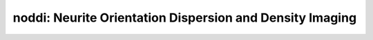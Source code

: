 noddi:   Neurite Orientation Dispersion and Density Imaging
===========================================================

.. raw:: html

   
   <style type="text/css">
   .content { font-size:1.0em; line-height:140%; padding: 20px; }
   .content p { padding:0px; margin:0px 0px 20px; }
   .content img { padding:0px; margin:0px 0px 20px; border:none; }
   .content p img, pre img, tt img, li img, h1 img, h2 img { margin-bottom:0px; }
   .content ul { padding:0px; margin:0px 0px 20px 23px; list-style:square; }
   .content ul li { padding:0px; margin:0px 0px 7px 0px; }
   .content ul li ul { padding:5px 0px 0px; margin:0px 0px 7px 23px; }
   .content ul li ol li { list-style:decimal; }
   .content ol { padding:0px; margin:0px 0px 20px 0px; list-style:decimal; }
   .content ol li { padding:0px; margin:0px 0px 7px 23px; list-style-type:decimal; }
   .content ol li ol { padding:5px 0px 0px; margin:0px 0px 7px 0px; }
   .content ol li ol li { list-style-type:lower-alpha; }
   .content ol li ul { padding-top:7px; }
   .content ol li ul li { list-style:square; }
   .content pre, code { font-size:11px; }
   .content tt { font-size: 1.0em; }
   .content pre { margin:0px 0px 20px; }
   .content pre.codeinput { padding:10px; border:1px solid #d3d3d3; background:#f7f7f7; overflow-x:scroll}
   .content pre.codeoutput { padding:10px 11px; margin:0px 0px 20px; color:#4c4c4c; white-space: pre-wrap; white-space: -moz-pre-wrap; white-space: -pre-wrap; white-space: -o-pre-wrap; word -wrap: break-word;}
   .content pre.error { color:red; }
   .content @media print { pre.codeinput, pre.codeoutput { word-wrap:break-word; width:100%; } }
   .content span.keyword { color:#0000FF }
   .content span.comment { color:#228B22 }
   .content span.string { color:#A020F0 }
   .content span.untermstring { color:#B20000 }
   .content span.syscmd { color:#B28C00 }
   .content .footer { width:auto; padding:10px 0px; margin:25px 0px 0px; border-top:1px dotted #878787; font-size:0.8em; line-height:140%; font-style:italic; color:#878787; text-align:left; float:none; }
   .content .footer p { margin:0px; }
   .content .footer a { color:#878787; }
   .content .footer a:hover { color:#878787; text-decoration:underline; }
   .content .footer a:visited { color:#878787; }
   .content table th { padding:7px 5px; text-align:left; vertical-align:middle; border: 1px solid #d6d4d4; font-weight:bold; }
   .content table td { padding:7px 5px; text-align:left; vertical-align:top; border:1px solid #d6d4d4; }
   ::-webkit-scrollbar {
       -webkit-appearance: none;
       width: 4px;
       height: 5px;
      }
   
      ::-webkit-scrollbar-thumb {
       border-radius: 5px;
       background-color: rgba(0,0,0,.5);
       -webkit-box-shadow: 0 0 1px rgba(255,255,255,.5);
      }
   </style><div class="content"><h2 >Contents</h2><div ><ul ><li ><a href="#2">I- DESCRIPTION</a></li><li ><a href="#3">II- INITIALIZE MODEL OBJECT</a></li><li ><a href="#4">A- CREATE MODEL OBJECT</a></li><li ><a href="#5">B- MODIFY OPTIONS</a></li><li ><a href="#6">C- LOAD PROTOCOL</a></li><li ><a href="#7">III- FIT EXPERIMENTAL DATASET</a></li><li ><a href="#8">A- LOAD EXPERIMENTAL DATA</a></li><li ><a href="#9">B- FIT DATASET</a></li><li ><a href="#10">C- SHOW FITTING RESULTS</a></li><li ><a href="#11">IV- SAVE MAPS AND OBJECT</a></li><li ><a href="#12">V- SIMULATIONS</a></li><li ><a href="#13">A- Single Voxel Curve</a></li><li ><a href="#14">B- Sensitivity Analysis</a></li></ul></div><pre class="codeinput"><span class="comment">% This m-file has been automatically generated.</span>
   <span class="comment">% Command Line Interface (CLI) is well-suited for automatization</span>
   <span class="comment">% purposes and Octave.</span>
   <span class="comment">%</span>
   <span class="comment">% Please execute this m-file section by section to get familiar with batch</span>
   <span class="comment">% processing for noddi on CLI.</span>
   <span class="comment">%</span>
   <span class="comment">% Demo files are downloaded into noddi_data folder.</span>
   <span class="comment">%</span>
   <span class="comment">%</span>
   <span class="comment">% Written by: Agah Karakuzu, 2017</span>
   <span class="comment">% =========================================================================</span>
   </pre><h2 id="2">I- DESCRIPTION</h2><pre class="codeinput">qMRinfo(<span class="string">'noddi'</span>); <span class="comment">% Display help</span>
   </pre><pre class="codeoutput">  noddi:   Neurite Orientation Dispersion and Density Imaging
              Three-compartment model for fitting multi-shell DWI
    a href="matlab: figure, imshow noddi.png ;"Pulse Sequence Diagram/a
               
     ASSUMPTIONS:
       Neuronal fibers model:
         geometry                          sticks (Dperp = 0)
         Orientation dispersion            YES (Watson distribution). Note that NODDI is more robust to
                                                                       crossing fibers that DTI  (Campbell, NIMG 2017)
    
         Permeability                      NO
       Diffusion properties:
         intra-axonal                      totally restricted
           diffusion coefficient (Dr)      fixed by default.
         extra-axonal                      Tortuosity model. Parallel diffusivity is equal to
                                             intra-diffusivity.Perpendicular diffusivity is 
                                             proportional to fiber density
           diffusion coefficient (Dh)      Constant
    
     Inputs:
       DiffusionData       4D diffusion weighted dataset
       (Mask)               Binary mask to accelerate the fitting (OPTIONAL)
    
     Outputs:
       di                  Diffusion coefficient in the restricted compartment.
       ficvf               Fraction of water in the restricted compartment.
       fiso                Fraction of water in the isotropic compartment (e.g. CSF/Veins)
       fr                  Fraction of restricted water in the entire voxel (e.g. intra-cellular volume fraction)
                            fr = ficvf*(1-fiso)
       diso (fixed)        diffusion coefficient of the isotropic compartment (CSF)
       kappa               Orientation dispersion index                               
       b0                  Signal at b=0
       theta               angle of the fibers
       phi                 angle of the fibers
    
     Protocol:
       Multi-shell diffusion-weighted acquisition
        at least 2 non-zeros bvalues
        at least 5 b=0 (used to compute noise standard deviation
    
       DiffusionData       Array [NbVol x 7]
         Gx                Diffusion Gradient x
         Gy                Diffusion Gradient y
         Gz                Diffusion Gradient z
         Gnorm (T/m)         Diffusion gradient magnitude
         Delta (s)         Diffusion separation
         delta (s)         Diffusion duration
         TE (s)            Echo time
    
     Options:
       Model               Model part of NODDI. 
                             Available models are:
                               -WatsonSHStickTortIsoVIsoDot_B0 is a four model compartment used for ex-vivo datasets
    
     Example of command line usage (see also a href="matlab: showdemo noddi_batch"showdemo noddi_batch/a):
       For more examples: a href="matlab: qMRusage(noddi);"qMRusage(noddi)/a
    
     Author: Tanguy Duval
    
     References:
       Please cite the following if you use this module:
         Zhang, H., Schneider, T., Wheeler-Kingshott, C.A., Alexander, D.C., 2012. NODDI: practical in vivo neurite orientation dispersion and density imaging of the human brain. Neuroimage 61, 1000?1016.
       In addition to citing the package:
         Cabana J-F, Gu Y, Boudreau M, Levesque IR, Atchia Y, Sled JG, Narayanan S, Arnold DL, Pike GB, Cohen-Adad J, Duval T, Vuong M-T and Stikov N. (2016), Quantitative magnetization transfer imaging made easy with qMTLab: Software for data simulation, analysis, and visualization. Concepts Magn. Reson.. doi: 10.1002/cmr.a.21357
   
       Reference page in Doc Center
          doc noddi
   
   
   </pre><h2 id="3">II- INITIALIZE MODEL OBJECT</h2><p >-------------------------------------------------------------------------</p><h2 id="4">A- CREATE MODEL OBJECT</h2><p >-------------------------------------------------------------------------</p><pre class="codeinput">Model = noddi;
   
   <span class="comment">% -------------------------------------------------------------------------</span>
   </pre><h2 id="5">B- MODIFY OPTIONS</h2><pre >         |- This section will pop-up the options GUI. Close window to continue.
            |- Octave is not GUI compatible. Modify Model.options directly.
   -------------------------------------------------------------------------</pre><pre class="codeinput">Model = Custom_OptionsGUI(Model); <span class="comment">% You need to close GUI to move on.</span>
   
   
   <span class="comment">% -------------------------------------------------------------------------</span>
   </pre><img src="_static/noddi_batch_01.png" vspace="5" hspace="5" alt=""> <h2 id="6">C- LOAD PROTOCOL</h2><pre class="language-matlab">	   |- Respective command <span class="string">lines</span> <span class="string">appear</span> <span class="string">if</span> <span class="string">required</span> <span class="string">by</span> <span class="string">noddi.</span>
   -------------------------------------------------------------------------
   </pre><pre class="codeinput"><span class="comment">% noddi object needs 1 protocol field(s) to be assigned:</span>
   
   
   <span class="comment">% DiffusionData</span>
   <span class="comment">% --------------</span>
   <span class="comment">% Gx is a vector of [109X1]</span>
   Gx = [0.0000; 0.0000; 0.6528; -0.3734; 0.6595; 0.4251; 0.9307; 0.2346; -0.5629; -0.1656; -0.9726; -0.0150; 0.1463; -0.2313; 0.7377; -0.7661; -0.1051; 0.0000; 0.3909; 0.1496; -0.9334; 0.1903; -0.7039; -0.5217; 0.9662; -0.3714; -0.7828; 0.8305; -0.3302; -0.2348; 0.0253; -0.5469; 0.7053; 0.0000; 0.3198; 0.7962; 0.8699; 0.6890; -0.9299; 0.0387; 0.3218; 0.3582; 0.8944; 0.4384; -0.3516; -0.1507; -0.5361; 0.5114; -0.0808; 0.0000; -0.0261; -0.4804; -0.8220; -0.3674; -0.8059; 0.9937; -0.9844; -0.4309; 0.1316; -0.0096; 0.6996; -0.6609; 0.8179; -0.7977; 0.4352; 0.0000; 0.3330; 0.5147; -0.8173; -0.5177; -0.0540; 0.0108; -0.0691; 0.8929; 0.6656; 0.3998; 0.2992; -0.6774; -0.3221; 0.5112; -0.1681; 0.0000; 0.8415; 0.2496; 0.6320; 0.1861; 0.4758; 0.7481; 0.9338; 0.6610; 0.6125; 0.6137; 0.6817; 0.0996; -0.9739; 0.8386; 0.2920; 0.0000; -0.7056; -0.2181; -0.6203; 0.0020; -0.1074; 0.2822; 0.4012; 0.5307; 0.5323; 0.9651; 0.0000];
   <span class="comment">% Gy is a vector of [109X1]</span>
   Gy = [0.0000; 0.0000; -0.6550; 0.1688; 0.7394; 0.0347; 0.0616; -0.8169; -0.0797; -0.8647; 0.0079; 0.9886; 0.7658; -0.5711; 0.5254; 0.5946; -0.9930; 0.0000; -0.4079; -0.3372; -0.2009; 0.7622; -0.4547; 0.4241; -0.2577; 0.9198; 0.6149; -0.2333; -0.8437; -0.5578; 0.1522; -0.7771; 0.6419; 0.0000; -0.6674; -0.0672; -0.1770; 0.4593; 0.3590; 0.4492; 0.4365; 0.2082; 0.4341; -0.8638; 0.8508; 0.5115; 0.3158; -0.7514; 0.9207; 0.0000; -0.9526; -0.8692; 0.3566; -0.3033; -0.5619; -0.0273; -0.1502; -0.9023; 0.1687; -0.1114; -0.7110; -0.2140; -0.3778; -0.1210; 0.6742; 0.0000; -0.5741; -0.6575; -0.5127; 0.4818; 0.5946; -0.8315; -0.7675; 0.2597; 0.3549; -0.8171; -0.0563; -0.1344; 0.2540; 0.6731; -0.9515; 0.0000; -0.4352; 0.9109; -0.0796; -0.9773; -0.8795; 0.6348; -0.2954; -0.0966; -0.4925; -0.1628; -0.4899; 0.3862; -0.2261; 0.5426; 0.9388; 0.0000; 0.1116; 0.9406; 0.7701; 0.3742; -0.4286; -0.6551; 0.7562; 0.4305; 0.4358; -0.2538; 0.0000];
   <span class="comment">% Gz is a vector of [109X1]</span>
   Gz = [0.0000; 0.0000; 0.3807; 0.9122; 0.1356; -0.9045; 0.3607; -0.5270; -0.8227; 0.4743; 0.2325; -0.1496; -0.6262; -0.7876; -0.4240; 0.2441; 0.0536; 0.0000; 0.8251; 0.9295; -0.2972; 0.6187; 0.5456; 0.7403; -0.0065; -0.1266; 0.0958; 0.5057; -0.4233; 0.7961; 0.9880; 0.3116; 0.3009; 0.0000; 0.6726; -0.6012; -0.4604; 0.5607; -0.0796; 0.8926; -0.8402; 0.9101; -0.1075; -0.2483; 0.3905; 0.8460; -0.7829; 0.4170; -0.3819; 0.0000; -0.3031; 0.1170; 0.4439; -0.8792; -0.1865; 0.1090; 0.0921; 0.0165; -0.9768; 0.9937; 0.0714; 0.7193; 0.4339; -0.5907; -0.5967; 0.0000; -0.7480; -0.5502; -0.2629; -0.7070; -0.8022; 0.5555; -0.6373; -0.3679; 0.6565; 0.4153; 0.9525; 0.7233; 0.9120; 0.5345; -0.2576; 0.0000; 0.3202; -0.3285; -0.7708; -0.1011; 0.0065; -0.1930; -0.2018; 0.7442; 0.6183; -0.7725; -0.5434; 0.9170; -0.0219; -0.0485; 0.1827; 0.0000; -0.6998; 0.2600; 0.1488; 0.9274; 0.8971; -0.7009; -0.5169; 0.7301; -0.7258; 0.0647; 0.0000];
   <span class="comment">% Gnorm is a vector of [109X1]</span>
   Gnorm = [0.0000; 0.0000; 0.0800; 0.0566; 0.0800; 0.0800; 0.0566; 0.0800; 0.0800; 0.0310; 0.0800; 0.0566; 0.0800; 0.0800; 0.0566; 0.0800; 0.0800; 0.0000; 0.0566; 0.0800; 0.0800; 0.0566; 0.0800; 0.0800; 0.0310; 0.0800; 0.0566; 0.0800; 0.0800; 0.0566; 0.0800; 0.0800; 0.0566; 0.0000; 0.0800; 0.0800; 0.0566; 0.0800; 0.0800; 0.0310; 0.0800; 0.0566; 0.0800; 0.0800; 0.0566; 0.0800; 0.0800; 0.0566; 0.0800; 0.0000; 0.0800; 0.0566; 0.0800; 0.0800; 0.0310; 0.0800; 0.0566; 0.0800; 0.0800; 0.0566; 0.0800; 0.0800; 0.0566; 0.0800; 0.0800; 0.0000; 0.0566; 0.0800; 0.0800; 0.0310; 0.0800; 0.0566; 0.0800; 0.0800; 0.0566; 0.0800; 0.0800; 0.0566; 0.0800; 0.0800; 0.0566; 0.0000; 0.0800; 0.0800; 0.0310; 0.0800; 0.0566; 0.0800; 0.0800; 0.0566; 0.0800; 0.0800; 0.0566; 0.0800; 0.0800; 0.0566; 0.0800; 0.0000; 0.0800; 0.0310; 0.0800; 0.0566; 0.0800; 0.0800; 0.0566; 0.0800; 0.0800; 0.0566; 0.0000];
   <span class="comment">% Delta is a vector of [109X1]</span>
   Delta = [0.0308; 0.0308; 0.0308; 0.0308; 0.0308; 0.0308; 0.0308; 0.0308; 0.0308; 0.0308; 0.0308; 0.0308; 0.0308; 0.0308; 0.0308; 0.0308; 0.0308; 0.0308; 0.0308; 0.0308; 0.0308; 0.0308; 0.0308; 0.0308; 0.0308; 0.0308; 0.0308; 0.0308; 0.0308; 0.0308; 0.0308; 0.0308; 0.0308; 0.0308; 0.0308; 0.0308; 0.0308; 0.0308; 0.0308; 0.0308; 0.0308; 0.0308; 0.0308; 0.0308; 0.0308; 0.0308; 0.0308; 0.0308; 0.0308; 0.0308; 0.0308; 0.0308; 0.0308; 0.0308; 0.0308; 0.0308; 0.0308; 0.0308; 0.0308; 0.0308; 0.0308; 0.0308; 0.0308; 0.0308; 0.0308; 0.0308; 0.0308; 0.0308; 0.0308; 0.0308; 0.0308; 0.0308; 0.0308; 0.0308; 0.0308; 0.0308; 0.0308; 0.0308; 0.0308; 0.0308; 0.0308; 0.0308; 0.0308; 0.0308; 0.0308; 0.0308; 0.0308; 0.0308; 0.0308; 0.0308; 0.0308; 0.0308; 0.0308; 0.0308; 0.0308; 0.0308; 0.0308; 0.0308; 0.0308; 0.0308; 0.0308; 0.0308; 0.0308; 0.0308; 0.0308; 0.0308; 0.0308; 0.0308; 0.0308];
   <span class="comment">% delta is a vector of [109X1]</span>
   delta = [0.0128; 0.0128; 0.0128; 0.0128; 0.0128; 0.0128; 0.0128; 0.0128; 0.0128; 0.0128; 0.0128; 0.0128; 0.0128; 0.0128; 0.0128; 0.0128; 0.0128; 0.0128; 0.0128; 0.0128; 0.0128; 0.0128; 0.0128; 0.0128; 0.0128; 0.0128; 0.0128; 0.0128; 0.0128; 0.0128; 0.0128; 0.0128; 0.0128; 0.0128; 0.0128; 0.0128; 0.0128; 0.0128; 0.0128; 0.0128; 0.0128; 0.0128; 0.0128; 0.0128; 0.0128; 0.0128; 0.0128; 0.0128; 0.0128; 0.0128; 0.0128; 0.0128; 0.0128; 0.0128; 0.0128; 0.0128; 0.0128; 0.0128; 0.0128; 0.0128; 0.0128; 0.0128; 0.0128; 0.0128; 0.0128; 0.0128; 0.0128; 0.0128; 0.0128; 0.0128; 0.0128; 0.0128; 0.0128; 0.0128; 0.0128; 0.0128; 0.0128; 0.0128; 0.0128; 0.0128; 0.0128; 0.0128; 0.0128; 0.0128; 0.0128; 0.0128; 0.0128; 0.0128; 0.0128; 0.0128; 0.0128; 0.0128; 0.0128; 0.0128; 0.0128; 0.0128; 0.0128; 0.0128; 0.0128; 0.0128; 0.0128; 0.0128; 0.0128; 0.0128; 0.0128; 0.0128; 0.0128; 0.0128; 0.0128];
   <span class="comment">% TE is a vector of [109X1]</span>
   TE = [0.0636; 0.0636; 0.0636; 0.0636; 0.0636; 0.0636; 0.0636; 0.0636; 0.0636; 0.0636; 0.0636; 0.0636; 0.0636; 0.0636; 0.0636; 0.0636; 0.0636; 0.0636; 0.0636; 0.0636; 0.0636; 0.0636; 0.0636; 0.0636; 0.0636; 0.0636; 0.0636; 0.0636; 0.0636; 0.0636; 0.0636; 0.0636; 0.0636; 0.0636; 0.0636; 0.0636; 0.0636; 0.0636; 0.0636; 0.0636; 0.0636; 0.0636; 0.0636; 0.0636; 0.0636; 0.0636; 0.0636; 0.0636; 0.0636; 0.0636; 0.0636; 0.0636; 0.0636; 0.0636; 0.0636; 0.0636; 0.0636; 0.0636; 0.0636; 0.0636; 0.0636; 0.0636; 0.0636; 0.0636; 0.0636; 0.0636; 0.0636; 0.0636; 0.0636; 0.0636; 0.0636; 0.0636; 0.0636; 0.0636; 0.0636; 0.0636; 0.0636; 0.0636; 0.0636; 0.0636; 0.0636; 0.0636; 0.0636; 0.0636; 0.0636; 0.0636; 0.0636; 0.0636; 0.0636; 0.0636; 0.0636; 0.0636; 0.0636; 0.0636; 0.0636; 0.0636; 0.0636; 0.0636; 0.0636; 0.0636; 0.0636; 0.0636; 0.0636; 0.0636; 0.0636; 0.0636; 0.0636; 0.0636; 0.0636];
   Model.Prot.DiffusionData.Mat = [ Gx Gy Gz Gnorm Delta delta TE];
   <span class="comment">% -----------------------------------------</span>
   </pre><h2 id="7">III- FIT EXPERIMENTAL DATASET</h2><p >-------------------------------------------------------------------------</p><h2 id="8">A- LOAD EXPERIMENTAL DATA</h2><pre >         |- Respective command lines appear if required by noddi.
   -------------------------------------------------------------------------
   noddi object needs 2 data input(s) to be assigned:</pre><pre class="codeinput"><span class="comment">% DiffusionData</span>
   <span class="comment">% Mask</span>
   <span class="comment">% --------------</span>
   
   data = struct();
   <span class="comment">% DiffusionData.nii.gz contains [74   87   50  109] data.</span>
   data.DiffusionData=double(load_nii_data(<span class="string">'noddi_data/DiffusionData.nii.gz'</span>));
   <span class="comment">% Mask.nii.gz contains [74  87  50] data.</span>
   data.Mask=double(load_nii_data(<span class="string">'noddi_data/Mask.nii.gz'</span>));
   
   
   <span class="comment">% -------------------------------------------------------------------------</span>
   </pre><h2 id="9">B- FIT DATASET</h2><pre >           |- This section will fit data.
   -------------------------------------------------------------------------</pre><pre class="codeinput">FitResults = FitData(data,Model,0);
   
   FitResults.Model = Model; <span class="comment">% qMRLab output.</span>
   
   <span class="comment">% -------------------------------------------------------------------------</span>
   </pre><pre class="codeoutput">Fitting voxel       3/164005
   ...done   0%
   </pre><h2 id="10">C- SHOW FITTING RESULTS</h2><pre >         |- Output map will be displayed.</pre><pre class="codeinput"><span class="comment">%			|- If available, a graph will be displayed to show fitting in a voxel.</span>
   <span class="comment">% -------------------------------------------------------------------------</span>
   
   qMRshowOutput(FitResults,data,Model);
   </pre><img src="_static/noddi_batch_02.png" vspace="5" hspace="5" alt=""> <img src="_static/noddi_batch_03.png" vspace="5" hspace="5" alt=""> <h2 id="11">IV- SAVE MAPS AND OBJECT</h2><pre class="codeinput">Model.saveObj(<span class="string">'noddi_Demo.qmrlab.mat'</span>);
   FitResultsSave_nii(FitResults, <span class="string">'noddi_data/DiffusionData.nii.gz'</span>);
   
   <span class="comment">% Tip: You can load FitResults.mat in qMRLab graphical user interface</span>
   </pre><pre class="codeoutput">Warning: Directory already exists. 
   </pre><h2 id="12">V- SIMULATIONS</h2><pre >   |- This section can be executed to run simulations for 'noddi.
   -------------------------------------------------------------------------</pre><h2 id="13">A- Single Voxel Curve</h2><pre >         |- Simulates Single Voxel curves:
                 (1) use equation to generate synthetic MRI data
                 (2) add rician noise
                 (3) fit and plot curve
   -------------------------------------------------------------------------</pre><pre class="codeinput">      x = struct;
         x.ficvf = 0.5;
         x.di = 1.7;
         x.kappa = 0.05;
         x.fiso = 0;
         x.diso = 3;
         x.b0 = 1;
         x.theta = 0.2;
         x.phi = 0;
          Opt.SNR = 50;
         <span class="comment">% run simulation using options `Opt(1)`</span>
         figure(<span class="string">'Name'</span>,<span class="string">'Single Voxel Curve Simulation'</span>);
         FitResult = Model.Sim_Single_Voxel_Curve(x,Opt(1));
   
   <span class="comment">% -------------------------------------------------------------------------</span>
   </pre><img src="_static/noddi_batch_04.png" vspace="5" hspace="5" alt=""> <h2 id="14">B- Sensitivity Analysis</h2><pre >         |-    Simulates sensitivity to fitted parameters:
                   (1) vary fitting parameters from lower (lb) to upper (ub) bound.
                   (2) run Sim_Single_Voxel_Curve Nofruns times
                   (3) Compute mean and std across runs
   -------------------------------------------------------------------------</pre><pre class="codeinput">      <span class="comment">%              ficvf         di            kappa         fiso          diso          b0            theta         phi</span>
         OptTable.st = [0.5           1.7           0.05          0             3             1             0.2           0]; <span class="comment">% nominal values</span>
         OptTable.fx = [0             1             1             1             1             1             1             1]; <span class="comment">%vary ficvf...</span>
         OptTable.lb = [0             1.3           0.05          0             1             0             0             0]; <span class="comment">%...from 0</span>
         OptTable.ub = [1             2.1           0.8           1             5             1e+03         3.1           3.1]; <span class="comment">%...to 1</span>
          Opt.SNR = 50;
          Opt.Nofrun = 5;
         <span class="comment">% run simulation using options `Opt(1)`</span>
         SimResults = Model.Sim_Sensitivity_Analysis(OptTable,Opt(1));
         figure(<span class="string">'Name'</span>,<span class="string">'Sensitivity Analysis'</span>);
         SimVaryPlot(SimResults, <span class="string">'ficvf'</span> ,<span class="string">'ficvf'</span> );
   </pre><img src="_static/noddi_batch_05.png" vspace="5" hspace="5" alt=""> <p class="footer"><br ><a href="http://www.mathworks.com/products/matlab/">Published with MATLAB R2017b</a><br ></p></div>

